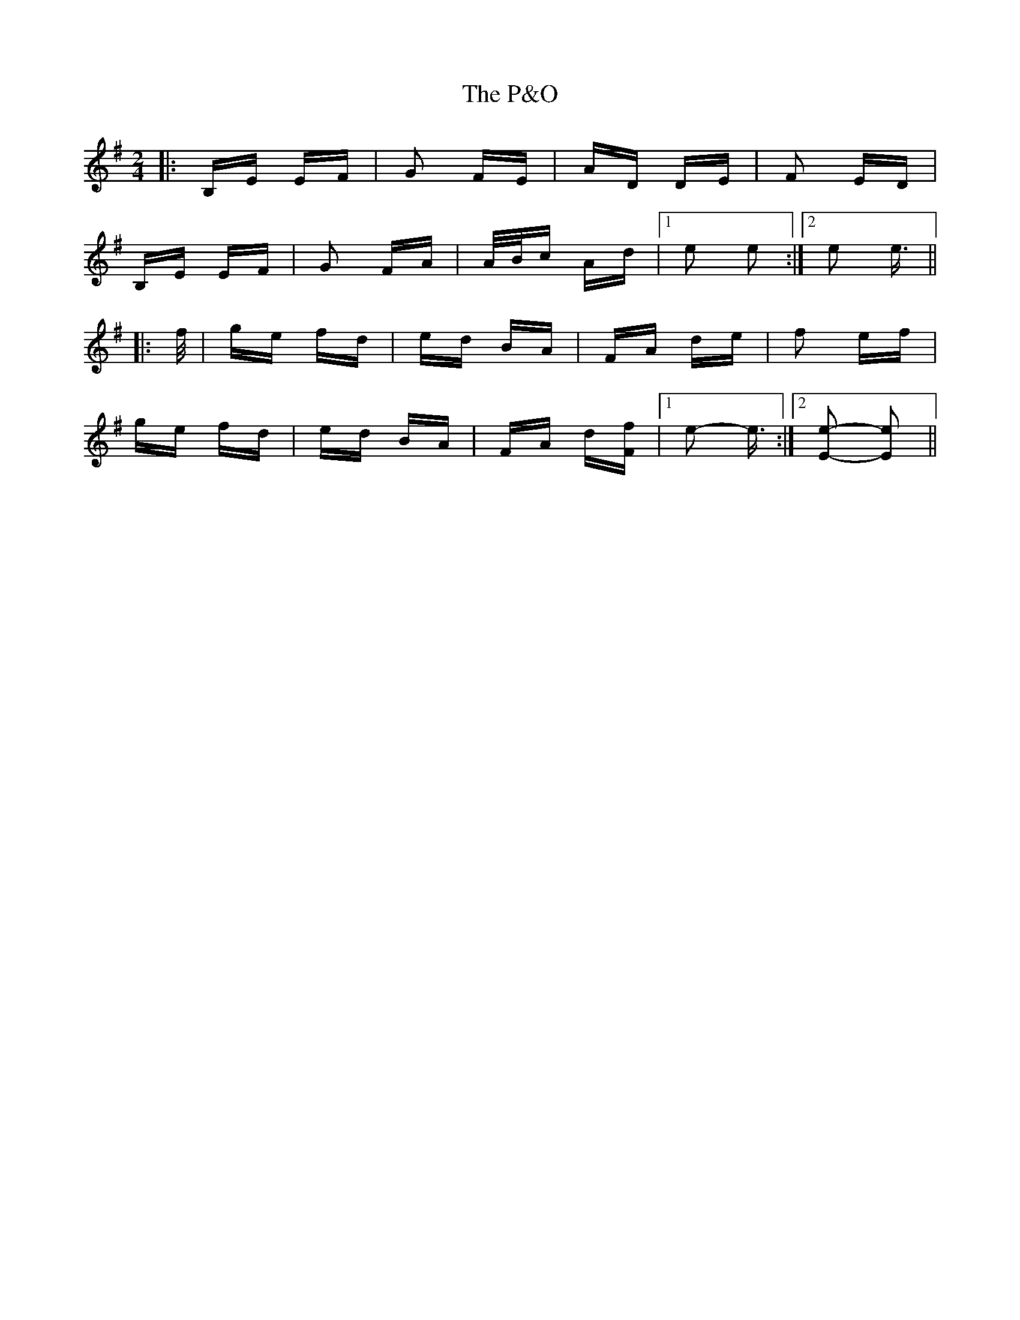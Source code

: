 X: 30985
T: P&O, The
R: polka
M: 2/4
K: Eminor
|:B,E EF|G2 FE|AD DE|F2 ED|
B,E EF|G2 FA|A/B/c Ad|1 e2 e2:|2 e2 e3/2||
|:f/|ge fd|ed BA|FA de|f2 ef|
ge fd|ed BA|FA d[Ff]|1 e2- e3/2:|2 [E2e2]- [E2e2]||

